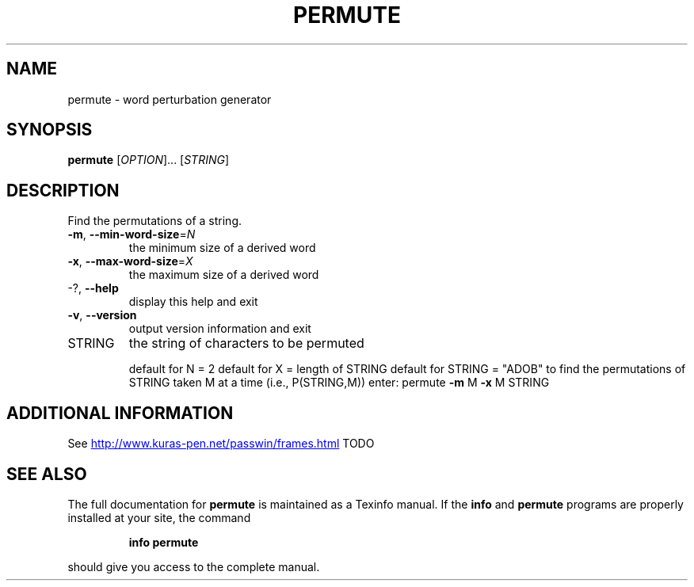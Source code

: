 .\" DO NOT MODIFY THIS FILE!  It was generated by help2man 1.49.3.
.TH PERMUTE "1" "February 2025" "permute version UNKNOWN, gittag ab27edc" "User Commands"
.SH NAME
permute - word perturbation generator
.SH SYNOPSIS
.B permute
[\fI\,OPTION\/\fR]... [\fI\,STRING\/\fR]
.SH DESCRIPTION
Find the permutations of a string.
.TP
\fB\-m\fR, \fB\-\-min\-word\-size\fR=\fI\,N\/\fR
the minimum size of a derived word
.TP
\fB\-x\fR, \fB\-\-max\-word\-size\fR=\fI\,X\/\fR
the maximum size of a derived word
.TP
\-?, \fB\-\-help\fR
display this help and exit
.TP
\fB\-v\fR, \fB\-\-version\fR
output version information and exit
.TP
STRING
the string of characters to be permuted
.IP
default for N = 2
default for X = length of STRING
default for STRING = "ADOB"
to find the permutations of STRING taken M at a time (i.e., P(STRING,M))
enter: permute \fB\-m\fR M \fB\-x\fR M STRING
.SH "ADDITIONAL INFORMATION"
See
.UR http://www.kuras-pen.net/passwin/frames.html
.UE
TODO
.SH "SEE ALSO"
The full documentation for
.B permute
is maintained as a Texinfo manual.  If the
.B info
and
.B permute
programs are properly installed at your site, the command
.IP
.B info permute
.PP
should give you access to the complete manual.
